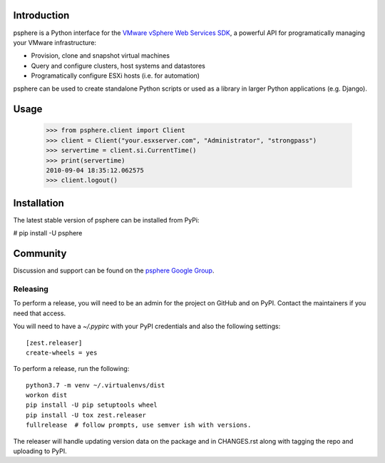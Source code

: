 Introduction
============

psphere is a Python interface for the `VMware vSphere Web Services SDK`_, a 
powerful API for programatically managing your VMware infrastructure:

* Provision, clone and snapshot virtual machines
* Query and configure clusters, host systems and datastores
* Programatically configure ESXi hosts (i.e. for automation)

psphere can be used to create standalone Python scripts or used as a library
in larger Python applications (e.g. Django).

Usage
=====

    >>> from psphere.client import Client
    >>> client = Client("your.esxserver.com", "Administrator", "strongpass")
    >>> servertime = client.si.CurrentTime()
    >>> print(servertime)
    2010-09-04 18:35:12.062575
    >>> client.logout()

Installation
============

The latest stable version of psphere can be installed from PyPi:

# pip install -U psphere


Community
=========

Discussion and support can be found on the `psphere Google Group`_.

.. _psphere Google Group: https://groups.google.com/group/psphere

.. _VMware vSphere Web Services SDK: http://pubs.vmware.com/vsphere-50/index.jsp?topic=/com.vmware.wssdk.apiref.doc_50/right-pane.html


Releasing
---------

To perform a release, you will need to be an admin for the project on
GitHub and on PyPI. Contact the maintainers if you need that access.

You will need to have a `~/.pypirc` with your PyPI credentials and
also the following settings::

    [zest.releaser]
    create-wheels = yes

To perform a release, run the following::

    python3.7 -m venv ~/.virtualenvs/dist
    workon dist
    pip install -U pip setuptools wheel
    pip install -U tox zest.releaser
    fullrelease  # follow prompts, use semver ish with versions.

The releaser will handle updating version data on the package and in
CHANGES.rst along with tagging the repo and uploading to PyPI.
